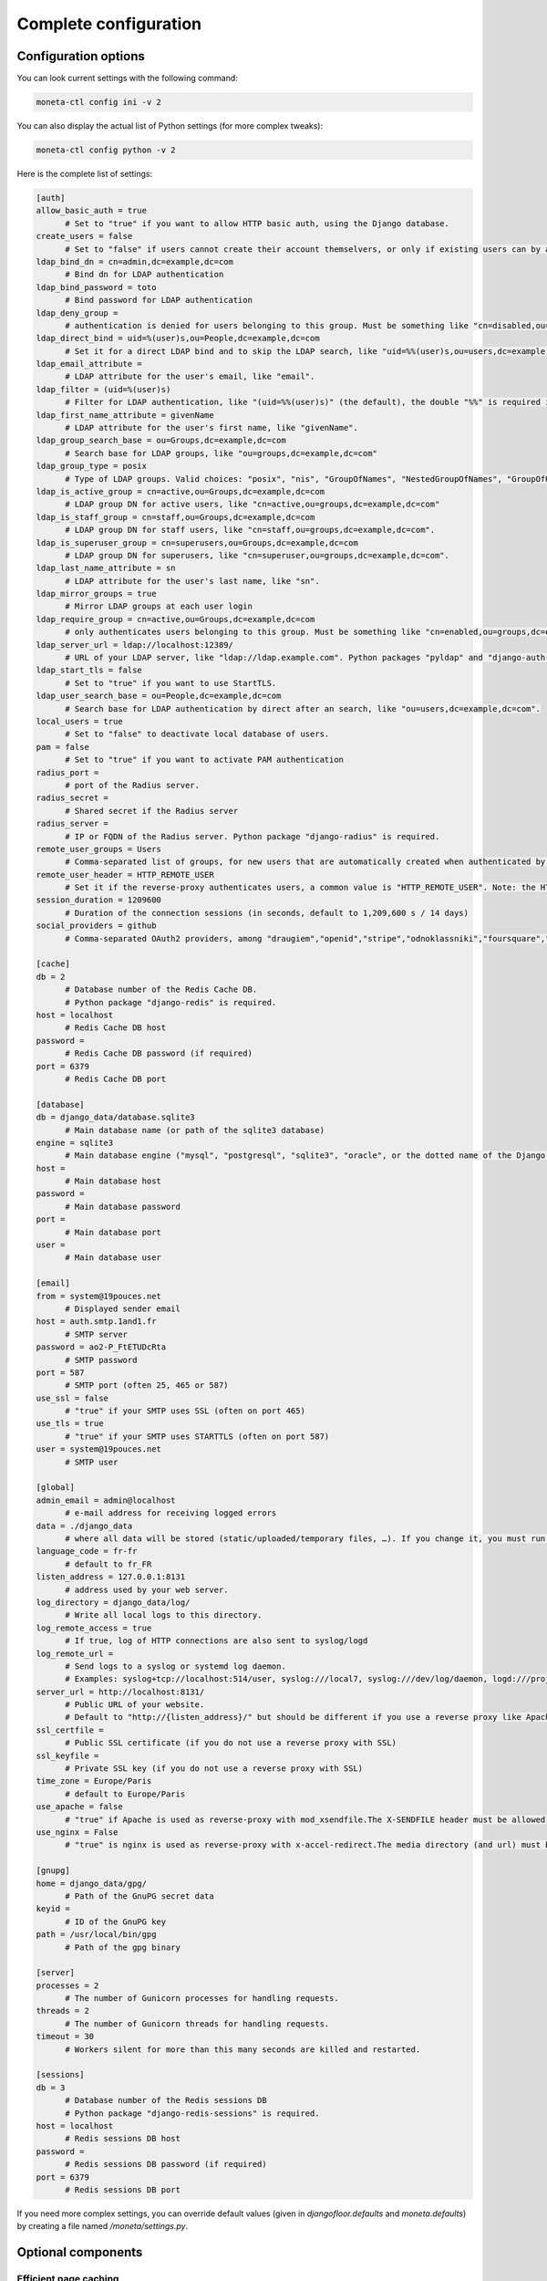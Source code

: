 
Complete configuration
======================


Configuration options
---------------------

You can look current settings with the following command:

.. code-block:: bash

    moneta-ctl config ini -v 2

You can also display the actual list of Python settings (for more complex tweaks):

.. code-block:: bash

    moneta-ctl config python -v 2


Here is the complete list of settings:

.. code-block:: ini

  [auth]
  allow_basic_auth = true 
  	# Set to "true" if you want to allow HTTP basic auth, using the Django database.
  create_users = false 
  	# Set to "false" if users cannot create their account themselvers, or only if existing users can by authenticated by the reverse-proxy.
  ldap_bind_dn = cn=admin,dc=example,dc=com 
  	# Bind dn for LDAP authentication
  ldap_bind_password = toto 
  	# Bind password for LDAP authentication
  ldap_deny_group =  
  	# authentication is denied for users belonging to this group. Must be something like "cn=disabled,ou=groups,dc=example,dc=com".
  ldap_direct_bind = uid=%(user)s,ou=People,dc=example,dc=com 
  	# Set it for a direct LDAP bind and to skip the LDAP search, like "uid=%%(user)s,ou=users,dc=example,dc=com". %%(user)s is the only allowed variable and the double "%%" is required in .ini files.
  ldap_email_attribute =  
  	# LDAP attribute for the user's email, like "email".
  ldap_filter = (uid=%(user)s) 
  	# Filter for LDAP authentication, like "(uid=%%(user)s)" (the default), the double "%%" is required in .ini files.
  ldap_first_name_attribute = givenName 
  	# LDAP attribute for the user's first name, like "givenName".
  ldap_group_search_base = ou=Groups,dc=example,dc=com 
  	# Search base for LDAP groups, like "ou=groups,dc=example,dc=com"
  ldap_group_type = posix 
  	# Type of LDAP groups. Valid choices: "posix", "nis", "GroupOfNames", "NestedGroupOfNames", "GroupOfUniqueNames", "NestedGroupOfUniqueNames", "ActiveDirectory", "NestedActiveDirectory", "OrganizationalRole", "NestedOrganizationalRole"
  ldap_is_active_group = cn=active,ou=Groups,dc=example,dc=com 
  	# LDAP group DN for active users, like "cn=active,ou=groups,dc=example,dc=com"
  ldap_is_staff_group = cn=staff,ou=Groups,dc=example,dc=com 
  	# LDAP group DN for staff users, like "cn=staff,ou=groups,dc=example,dc=com".
  ldap_is_superuser_group = cn=superusers,ou=Groups,dc=example,dc=com 
  	# LDAP group DN for superusers, like "cn=superuser,ou=groups,dc=example,dc=com".
  ldap_last_name_attribute = sn 
  	# LDAP attribute for the user's last name, like "sn".
  ldap_mirror_groups = true 
  	# Mirror LDAP groups at each user login
  ldap_require_group = cn=active,ou=Groups,dc=example,dc=com 
  	# only authenticates users belonging to this group. Must be something like "cn=enabled,ou=groups,dc=example,dc=com".
  ldap_server_url = ldap://localhost:12389/ 
  	# URL of your LDAP server, like "ldap://ldap.example.com". Python packages "pyldap" and "django-auth-ldap" must be installed.Can be used for retrieving attributes of users authenticated by the reverse proxy
  ldap_start_tls = false 
  	# Set to "true" if you want to use StartTLS.
  ldap_user_search_base = ou=People,dc=example,dc=com 
  	# Search base for LDAP authentication by direct after an search, like "ou=users,dc=example,dc=com".
  local_users = true 
  	# Set to "false" to deactivate local database of users.
  pam = false 
  	# Set to "true" if you want to activate PAM authentication
  radius_port =  
  	# port of the Radius server.
  radius_secret =  
  	# Shared secret if the Radius server
  radius_server =  
  	# IP or FQDN of the Radius server. Python package "django-radius" is required.
  remote_user_groups = Users 
  	# Comma-separated list of groups, for new users that are automatically created when authenticated by remote_user_header. Ignored if groups are read from a LDAP server. 
  remote_user_header = HTTP_REMOTE_USER 
  	# Set it if the reverse-proxy authenticates users, a common value is "HTTP_REMOTE_USER". Note: the HTTP_ prefix is automatically added, just set REMOTE_USER in the reverse-proxy configuration. 
  session_duration = 1209600 
  	# Duration of the connection sessions (in seconds, default to 1,209,600 s / 14 days)
  social_providers = github 
  	# Comma-separated OAuth2 providers, among "draugiem","openid","stripe","odnoklassniki","foursquare","spotify","vimeo","baidu","mailru","discord","angellist","digitalocean","bitbucket_oauth2","auth0","mailchimp","fivehundredpx","stackexchange","vk","eveonline","linkedin","robinhood","persona","shopify","bitly","twitter","instagram","amazon","paypal","evernote","kakao","weixin","line","dropbox","feedly","edmodo","asana","flickr","hubic","twitch","pinterest","orcid","dropbox_oauth2","twentythreeandme","daum","github","google","coinbase","douban","linkedin_oauth2","xing","windowslive","bitbucket","fxa","naver","reddit","untappd","facebook","soundcloud","weibo","slack","basecamp","tumblr","gitlab". "django-allauth" package must be installed.
  
  [cache]
  db = 2 
  	# Database number of the Redis Cache DB. 
  	# Python package "django-redis" is required.
  host = localhost 
  	# Redis Cache DB host
  password =  
  	# Redis Cache DB password (if required)
  port = 6379 
  	# Redis Cache DB port
  
  [database]
  db = django_data/database.sqlite3 
  	# Main database name (or path of the sqlite3 database)
  engine = sqlite3 
  	# Main database engine ("mysql", "postgresql", "sqlite3", "oracle", or the dotted name of the Django backend)
  host =  
  	# Main database host
  password =  
  	# Main database password
  port =  
  	# Main database port
  user =  
  	# Main database user
  
  [email]
  from = system@19pouces.net 
  	# Displayed sender email
  host = auth.smtp.1and1.fr 
  	# SMTP server
  password = ao2-P_FtETUDcRta 
  	# SMTP password
  port = 587 
  	# SMTP port (often 25, 465 or 587)
  use_ssl = false 
  	# "true" if your SMTP uses SSL (often on port 465)
  use_tls = true 
  	# "true" if your SMTP uses STARTTLS (often on port 587)
  user = system@19pouces.net 
  	# SMTP user
  
  [global]
  admin_email = admin@localhost 
  	# e-mail address for receiving logged errors
  data = ./django_data 
  	# where all data will be stored (static/uploaded/temporary files, …). If you change it, you must run the collectstatic and migrate commands again.
  language_code = fr-fr 
  	# default to fr_FR
  listen_address = 127.0.0.1:8131 
  	# address used by your web server.
  log_directory = django_data/log/ 
  	# Write all local logs to this directory.
  log_remote_access = true 
  	# If true, log of HTTP connections are also sent to syslog/logd
  log_remote_url =  
  	# Send logs to a syslog or systemd log daemon.  
  	# Examples: syslog+tcp://localhost:514/user, syslog:///local7, syslog:///dev/log/daemon, logd:///project_name
  server_url = http://localhost:8131/ 
  	# Public URL of your website.  
  	# Default to "http://{listen_address}/" but should be different if you use a reverse proxy like Apache or Nginx. Example: http://www.example.org/.
  ssl_certfile =  
  	# Public SSL certificate (if you do not use a reverse proxy with SSL)
  ssl_keyfile =  
  	# Private SSL key (if you do not use a reverse proxy with SSL)
  time_zone = Europe/Paris 
  	# default to Europe/Paris
  use_apache = false 
  	# "true" if Apache is used as reverse-proxy with mod_xsendfile.The X-SENDFILE header must be allowed from file directories
  use_nginx = False 
  	# "true" is nginx is used as reverse-proxy with x-accel-redirect.The media directory (and url) must be allowed in the Nginx configuration.
  
  [gnupg]
  home = django_data/gpg/ 
  	# Path of the GnuPG secret data
  keyid =  
  	# ID of the GnuPG key
  path = /usr/local/bin/gpg 
  	# Path of the gpg binary
  
  [server]
  processes = 2 
  	# The number of Gunicorn processes for handling requests.
  threads = 2 
  	# The number of Gunicorn threads for handling requests.
  timeout = 30 
  	# Workers silent for more than this many seconds are killed and restarted.
  
  [sessions]
  db = 3 
  	# Database number of the Redis sessions DB 
  	# Python package "django-redis-sessions" is required.
  host = localhost 
  	# Redis sessions DB host
  password =  
  	# Redis sessions DB password (if required)
  port = 6379 
  	# Redis sessions DB port
  



If you need more complex settings, you can override default values (given in `djangofloor.defaults` and
`moneta.defaults`) by creating a file named `/moneta/settings.py`.



Optional components
-------------------

Efficient page caching
~~~~~~~~~~~~~~~~~~~~~~

You just need to install `django-redis`.
Settings are automatically changed for using a local Redis server (of course, you can change it in your config file).

.. code-block:: bash

  pip install django-redis

Faster session storage
~~~~~~~~~~~~~~~~~~~~~~

You just need to install `django-redis-sessions` for storing sessions into user sessions in Redis instead of storing them in the main database.
Redis is not designed to be backuped; if you loose your Redis server, sessions are lost and all users must login again.
However, Redis is faster than your main database server and sessions take a huge place if they are not regularly cleaned.
Settings are automatically changed for using a local Redis server (of course, you can change it in your config file).

.. code-block:: bash

  pip install django-redis-sessions



Debugging
---------

If something does not work as expected, you can look at logs (check the global configuration for determining their folder)
or try to run the server interactively:

.. code-block:: bash

  sudo service supervisor stop
  sudo -H -u moneta -i
  workon moneta
  moneta-ctl check
  moneta-ctl config ini
  moneta-ctl server


You can also enable the DEBUG mode which is more verbose (and displays logs to stdout):

.. code-block:: bash

  FILENAME=`easydemo-ctl config ini -v 2 | grep -m 1 ' - .ini file' | cut -d '"' -f 2 | sed  's/.ini$/.py/'`
  echo "DEBUG = True" >> $FILENAME
  moneta-ctl runserver



